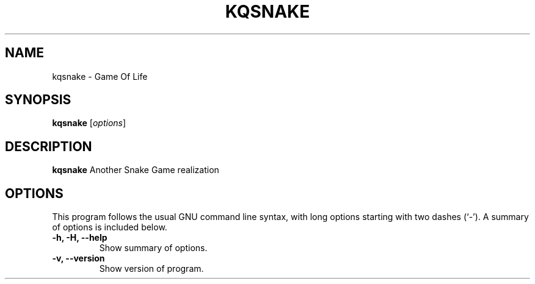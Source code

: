.\" (C) Copyright 2023 Eugene E. Sorochinskiy <manager@darkguard.net>,
.\"
.TH KQSNAKE 1 "October 03 2023" "KQSNAKE project" "Snake Game"
.SH NAME
kqsnake \- Game Of Life
.SH SYNOPSIS
.B kqsnake
.RI [ options ]
.SH DESCRIPTION
.B kqsnake
Another Snake Game realization
.PP
.SH OPTIONS
This program follows the usual GNU command line syntax, with long
options starting with two dashes (`-').
A summary of options is included below.
.TP
.B \-h, \-H, \-\-help
Show summary of options.
.TP
.B \-v, \-\-version
Show version of program.
